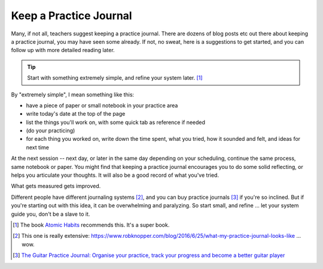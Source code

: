 .. _practice_journal:

Keep a Practice Journal
-----------------------

Many, if not all, teachers suggest keeping a practice journal.  There are dozens of blog posts etc out there about keeping a practice journal, you may have seen some already.  If not, no sweat, here is a suggestions to get started, and you can follow up with more detailed reading later.

.. tip:: Start with something extremely simple, and refine your system later. [#]_

By "extremely simple", I mean something like this:

* have a piece of paper or small notebook in your practice area
* write today's date at the top of the page
* list the things you'll work on, with some quick tab as reference if needed
* (do your practicing)
* for each thing you worked on, write down the time spent, what you tried, how it sounded and felt, and ideas for next time

At the next session -- next day, or later in the same day depending on your scheduling, continue the same process, same notebook or paper.  You might find that keeping a practice journal encourages you to do some solid reflecting, or helps you articulate your thoughts.  It will also be a good record of what you've tried.

What gets measured gets improved.

Different people have different journaling systems [#]_, and you can buy practice journals [#]_ if you're so inclined.  But if you're starting out with this idea, it can be overwhelming and paralyzing.  So start small, and refine ... let your system guide you, don't be a slave to it.

.. [#] The book `Atomic Habits <https://jamesclear.com/atomic-habits>`_ recommends this.  It's a super book.
.. [#] This one is really extensive: https://www.robknopper.com/blog/2016/6/25/what-my-practice-journal-looks-like ... wow.
.. [#] `The Guitar Practice Journal: Organise your practice, track your progress and become a better guitar player <https://www.amazon.ca/Guitar-Practice-Journal-Organise-practice/dp/1502517531>`_
